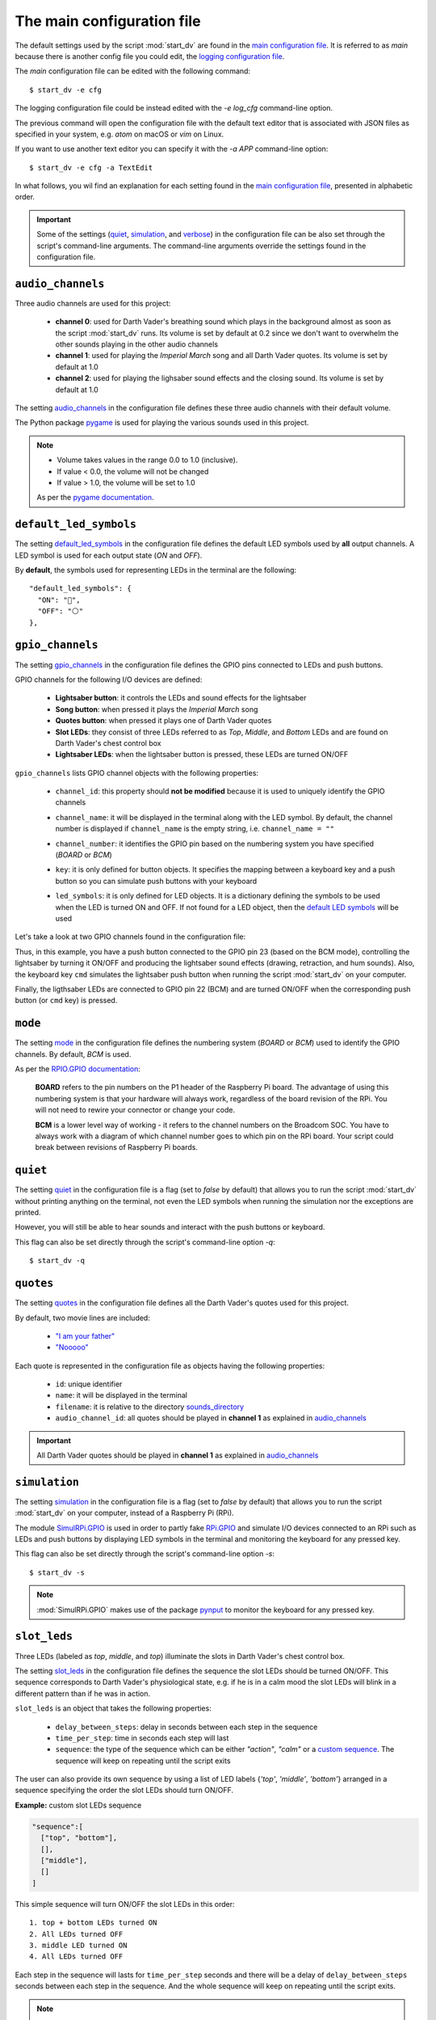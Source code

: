 The main configuration file
===========================
The default settings used by the script :mod:`start_dv` are found in the
`main configuration file`_. It is referred to as *main* because there is
another config file you could edit, the `logging configuration file`_.

The *main* configuration file can be edited with the following command::

   $ start_dv -e cfg

The logging configuration file could be instead edited with the `-e log_cfg`
command-line option.

The previous command will open the configuration file with the default text
editor that is associated with JSON files as specified in your system, e.g.
*atom* on macOS or *vim* on Linux.

If you want to use another text editor you can specify it with the `-a APP`
command-line option::

   $ start_dv -e cfg -a TextEdit

In what follows, you wil find an explanation for each setting found in the
`main configuration file`_, presented in alphabetic order.

.. important::

   Some of the settings (`quiet <#quiet-label>`__,
   `simulation <#simulation-label>`__, and `verbose <#verbose-label>`__) in
   the configuration file can be also set through the script's command-line
   arguments. The command-line arguments override the settings found in the
   configuration file.

.. seealso::

    The script `start_dv`_

.. _audio-channels-label:

``audio_channels``
^^^^^^^^^^^^^^^^^^

Three audio channels are used for this project:

   - **channel 0**: used for Darth Vader's breathing sound which plays in the
     background almost as soon as the script :mod:`start_dv` runs. Its volume
     is set by default at 0.2 since we don't want to overwhelm the other sounds
     playing in the other audio channels
   - **channel 1**: used for playing the *Imperial March* song and all Darth
     Vader quotes.  Its volume is set by default at 1.0
   - **channel 2**: used for playing the lighsaber sound effects and the closing
     sound. Its volume is set by default at 1.0

The setting `audio_channels`_ in the configuration file defines these three
audio channels with their default volume.

.. code-block:: python
   :emphasize-lines: 5, 10, 15
   :caption: **Audio channels and their default volume**

   "audio_channels": [
     {
       "channel_id": 0,
       "channel_name": "breathing_sound",
       "volume": 0.2
     },
     {
       "channel_id": 1,
       "channel_name": "song_and_quotes",
       "volume": 1.0
     },
     {
       "channel_id": 2,
       "channel_name": "lightsaber_and_closing_sounds",
       "volume": 1.0
     }
   ],

The Python package `pygame`_ is used for playing the various sounds used in this
project.

.. note::

   - Volume takes values in the range 0.0 to 1.0 (inclusive).
   - If value < 0.0, the volume will not be changed
   - If value > 1.0, the volume will be set to 1.0

   As per the `pygame documentation`_.

.. _default-led-symbols-label:

``default_led_symbols``
^^^^^^^^^^^^^^^^^^^^^^^
The setting `default_led_symbols`_ in the configuration file defines the
default LED symbols used by **all** output channels. A LED symbol is used for
each output state (*ON* and *OFF*).

By **default**, the symbols used for representing LEDs in the terminal are the
following::

   "default_led_symbols": {
     "ON": "🛑",
     "OFF": "⚪"
   },

.. seealso::

   `Change LED symbols`_

.. _gpio-channels-label:

``gpio_channels``
^^^^^^^^^^^^^^^^^
.. TODO: check line # in URL to ``gpio_channels``

The setting `gpio_channels`_ in the configuration file defines the GPIO pins
connected to LEDs and push buttons.

GPIO channels for the following I/O devices are defined:

   - **Lightsaber button**: it controls the LEDs and sound effects for the
     lightsaber
   - **Song button**: when pressed it plays the *Imperial March* song
   - **Quotes button**: when pressed it plays one of Darth Vader quotes
   - **Slot LEDs**: they consist of three LEDs referred to as *Top*, *Middle*,
     and *Bottom* LEDs and are found on Darth Vader's chest control box
   - **Lightsaber LEDs**: when the lightsaber button is pressed, these LEDs are
     turned ON/OFF

``gpio_channels`` lists GPIO channel objects with the following properties:

   - ``channel_id``: this property should **not be modified** because it is
     used to uniquely identify the GPIO channels
   - ``channel_name``: it will be displayed in the terminal along with the LED
     symbol. By default, the channel number is displayed if ``channel_name`` is
     the empty string, i.e. ``channel_name = ""``
   - ``channel_number``: it identifies the GPIO pin based on the numbering
     system you have specified (`BOARD` or `BCM`)
   - ``key``: it is only defined for button objects. It specifies the mapping
     between a keyboard key and a push button so you can simulate push buttons
     with your keyboard

     .. code-block:: python
         :emphasize-lines: 5
         :caption: **Example:** changing keymap for the Song button

          {
            "channel_id": "song_button",
            "channel_name": "song_button",
            "channel_number": 24,
            "key": "shift_r"
          }

   - ``led_symbols``: it is only defined for LED objects. It is a dictionary
     defining the symbols to be used when the LED is turned ON and OFF. If not
     found for a LED object, then the `default LED symbols`_ will be used

      .. code-block:: python
         :emphasize-lines: 5-8
         :caption: **Example:** changing the default LED symbols for the
                   lightsaber LED

          {
            "channel_id": "lightsaber_led",
            "channel_name": "lightsaber",
            "channel_number": 22,
            "led_symbols": {
              "ON": "\\033[1;31;48m(0)\\033[1;37;0m",
              "OFF": "(0)"
            }
          }

Let's take a look at two GPIO channels found in the configuration file:

.. code-block:: python
   :caption: **Example:** GPIO channels for the lightsaber button and LEDs

   "gpio_channels": [
     {
       "channel_id": "lightsaber_button",
       "channel_name": "lightsaber_button",
       "channel_number": 23,
       "key": "cmd"
     },
     {
       "channel_id": "lightsaber_led",
       "channel_name": "lightsaber",
       "channel_number": 22
     }
   ]

Thus, in this example, you have a push button connected to the GPIO pin 23
(based on the BCM mode), controlling the lightsaber by turning it ON/OFF and
producing the lightsaber sound effects (drawing, retraction, and hum sounds).
Also, the keyboard key ``cmd`` simulates the lightsaber push button when
running the script :mod:`start_dv` on your computer.

Finally, the ligthsaber LEDs are connected to GPIO pin 22 (BCM) and are turned
ON/OFF when the corresponding push button (or ``cmd`` key) is pressed.

.. seealso::

   - `Change GPIO channel name and number`_
   - `Change keymap`_
   - `Change LED symbols`_

.. _mode-label:

``mode``
^^^^^^^^
The setting `mode`_ in the configuration file defines the numbering system
(`BOARD` or `BCM`) used to identify the GPIO channels. By default, `BCM` is
used.

As per the `RPIO.GPIO documentation`_:

   **BOARD** refers to the pin numbers on the P1 header of the Raspberry Pi
   board. The advantage of using this numbering system is that your hardware
   will always work, regardless of the board revision of the RPi. You will not
   need to rewire your connector or change your code.

   **BCM** is a lower level way of working - it refers to the channel numbers
   on the Broadcom SOC. You have to always work with a diagram of which channel
   number goes to which pin on the RPi board. Your script could break between
   revisions of Raspberry Pi boards.

.. _quiet-label:

``quiet``
^^^^^^^^^
The setting `quiet`_ in the configuration file is a flag (set to *false* by
default) that allows you to run the script :mod:`start_dv` without printing
anything on the terminal, not even the LED symbols when running the simulation
nor the exceptions are printed.

However, you will still be able to hear sounds and interact with the push
buttons or keyboard.

.. TODO: exceptions are displayed if happening before setting up logger in start_dv

.. code-block:: python
   :emphasize-lines: 2
   :caption: The setting ``quiet`` set to *false* by default

   {
     "quiet": false,
     "simulation": false,
     "verbose": false,
     "mode": "BCM"
   }

This flag can also be set directly through the script's command-line option
*-q*::

   $ start_dv -q

.. seealso::

   `Script's list of options`_

.. _quotes-label:

``quotes``
^^^^^^^^^^
The setting `quotes`_ in the configuration file defines all the Darth Vader's
quotes used for this project.

By default, two movie lines are included:

   - `"I am your father"`_
   - `"Nooooo"`_

.. TODO: check line in URL to config file showing ``quotes``

Each quote is represented in the configuration file as objects having the
following properties:

   - ``id``: unique identifier
   - ``name``: it will be displayed in the terminal
   - ``filename``: it is relative to the directory
     `sounds_directory <#sounds-directory-label>`__
   - ``audio_channel_id``: all quotes should be played in **channel 1** as
     explained in `audio_channels <#audio-channels-label>`__

.. code-block:: python
   :emphasize-lines: 3-6, 9-12
   :caption: **Example:** two Darth Vader quotes

    "quotes": [
      {
        "id": "dont_make_me_destroy_you",
        "name": "Don't make me destroy you",
        "filename": "quote_dont_make_me_destroy_you.ogg",
        "audio_channel_id": 1
      },
      {
        "id": "give_yourself_to_the_dark_side",
        "name": "Give yourself to the dark side",
        "filename": "quote_give_yourself_to_the_dark_side.ogg",
        "audio_channel_id": 1
      }
    ]

.. important::

   All Darth Vader quotes should be played in **channel 1** as explained in
   `audio_channels <#audio-channels-label>`__

.. seealso::

   - The setting `audio_channels <#audio-channels-label>`__
   - `Add Darth Vader quotes`_
   - `Change channel volume`_
   - `Change paths to audio files`_

.. _simulation-label:

``simulation``
^^^^^^^^^^^^^^
The setting `simulation`_ in the configuration file is a flag (set to *false* by
default) that allows you to run the script :mod:`start_dv` on your computer,
instead of a Raspberry Pi (RPi).

The module `SimulRPi.GPIO`_ is used in order to partly fake `RPi.GPIO`_ and
simulate I/O devices connected to an RPi such as LEDs and push buttons by
displaying LED symbols in the terminal and monitoring the keyboard for any
pressed key.

This flag can also be set directly through the script's command-line option
*-s*::

   $ start_dv -s

.. note::

   :mod:`SimulRPi.GPIO` makes use of the package `pynput`_ to monitor the keyboard
   for any pressed key.

.. seealso::

   `Script's list of options`_

.. _slot-leds-label:

``slot_leds``
^^^^^^^^^^^^^
Three LEDs (labeled as *top*, *middle*, and *top*) illuminate the slots in
Darth Vader's chest control box.

The setting `slot_leds`_ in the configuration file defines the sequence the
slot LEDs should be turned ON/OFF. This sequence corresponds to Darth Vader's
physiological state, e.g. if he is in a calm mood the slot LEDs will blink in a
different pattern than if he was in action.

``slot_leds`` is an object that takes the following properties:

   - ``delay_between_steps``: delay in seconds between each step in the sequence
   - ``time_per_step``: time in seconds each step will last
   - ``sequence``: the type of the sequence which can be either *"action"*,
     *"calm"* or a `custom sequence`_. The sequence will keep on repeating
     until the script exits

.. code-block:: python
   :caption: **Example:** a ``slot_leds`` object with the calm sequence

      "slot_leds":{
        "delay_between_steps": 0.5,
        "time_per_step": 1,
        "sequence": "calm"
      },

.. _custom-sequence-label:

The user can also provide its own sequence by using a list of LED labels
{*'top'*, *'middle'*, *'bottom'*} arranged in a sequence specifying the
order the slot LEDs should turn ON/OFF.

**Example:** custom slot LEDs sequence

.. code-block:: python

   "sequence":[
     ["top", "bottom"],
     [],
     ["middle"],
     []
   ]

This simple sequence will turn ON/OFF the slot LEDs in this order::

  1. top + bottom LEDs turned ON
  2. All LEDs turned OFF
  3. middle LED turned ON
  4. All LEDs turned OFF

Each step in the sequence will lasts for ``time_per_step`` seconds and there will
be a delay of ``delay_between_steps`` seconds between each step in the sequence.
And the whole sequence will keep on repeating until the script exits.

.. note::

   This is how the *action* and *calm* sequences are exactly defined:

   .. code-block:: python
      :caption: **Action sequence**

      "sequence":[
        ["top", "middle", "bottom"],
        ["top", "bottom"],
        ["top", "middle", "bottom"],
        ["top"],
        [],
        ["top", "middle", "bottom"],
        ["top"],
        ["top", "middle", "bottom"],
        ["middle", "bottom"],
        [],
        ["top", "bottom"],
        ["top", "middle", "bottom"],
        ["top", "bottom"],
        [],
        ["top"],
        []
      ]

   .. code-block:: python
      :caption: **Calm sequence**

      "sequence":[
        ["middle"],
        ["top"],
        ["middle"],
        ["top"],
        ["middle"],
        ["top"],
        ["top"],
        [],
        ["bottom"],
        []
      ]

.. note::

   The default sequences of slot LEDs were obtained from this YouTube video:
   `Empire Strikes Back chest box light sequence`_.

.. seealso::

   `Change slot LEDs sequence`_

.. _songs-label:

``songs``
^^^^^^^^^
The setting `songs`_ in the configuration file defines the songs that can be
played as part of the project.

At the moment, only the `Imperial March song by Jacob Townsend`_ is supported.

The setting ``songs`` takes a list of song objects having the following
properties:

   - ``id``: this property should **not be modified** because it is
     used to uniquely identify the songs
   - ``name``: the name of the song which will be shown in the terminal
   - ``filename``: it is relative to the directory
     `sounds_directory <#sounds-directory-label>`__
   - ``audio_channel_id``: all songs should be played in **channel 1** as
     explained in `audio_channels <#audio-channels-label>`__

.. code-block:: python
   :emphasize-lines: 4, 6
   :caption: The **Imperial March** song playing in audio channel #1

      "songs": [
        {
          "id": "imperial_march_song",
          "name": "Imperial March song",
          "filename": "song_the_imperial_march.ogg",
          "audio_channel_id": 1
        }
      ],

.. important::

   All songs should be played in **channel 1** as explained in
   `audio_channels <#audio-channels-label>`__

.. seealso::

   - The setting `audio_channels <#audio-channels-label>`__
   - `Change channel volume`_
   - `Change paths to audio files`_

.. _sound-effects-label:

``sound_effects``
^^^^^^^^^^^^^^^^^
The setting `sound_effects`_ in the configuration file defines the following
sounds:

   - **Breathing sound**: almost as soon as the script :mod:`start_dv` runs,
     Darth Vader's breathing sound starts playing in the background until the
     script ends
   - **Lightsaber drawing sound**: when the lightsaber button is pressed, the
     drawing sound is played first followed by the hum sound which goes on
     until the button is pressed again which will produce the retraction sound
   - **Lightsaber hum sound**: plays immediately after the lightsaber drawing
     sound and goes on until the lightsaber button is pressed again
   - **Lightsaber retraction sound**: plays when the lightsaber button is
     pressed while the hum sound is playing
   - **Closing sound**: plays after the user presses ``ctrl`` + ``c`` to exit
     from the script. By default, it is not played at the end

``sound_effects`` takes a list of sound objects having the following properties:

   - ``id``: this property should **not be modified** because it is
     used to uniquely identify the sound effects
   - ``name``: it is the name of the sound which will be displayed in the
     terminal
   - ``filename``: it is relative to the directory
     `sounds_directory <#sounds-directory-label>`__
   - ``audio_channel_id``: the audio channel used for playing the sound. See
     `audio_channels <#audio-channels-label>`__ to know what channel is used for
     each type of sounds
   - ``mute``: it is only defined for the breathing and closing sounds. If set
     to *true*, the sound will not be played
   - ``loops``: only defined for the breathing sound. It is the number of times
     the sound should be repeated. If set to -1, it will be repeated
     indefinitely

.. code-block:: python
   :emphasize-lines: 6, 14
   :caption: **Example:** two sound effects playing in different audio channels

      "sound_effects": [
        {
          "id": "breathing_sound",
          "name": "Breathing sound",
          "filename": "darth_vader_breathing.ogg",
          "audio_channel_id": 0,
          "mute": false,
          "loops": -1
        },
        {
          "id": "closing_sound",
          "name": "Nooooo [Closing]",
          "filename": "quote_nooooo.ogg",
          "audio_channel_id": 2,
          "mute": true
        }
      ]

.. important::

   The breathing sound should use channel 0, while the other sound effects
   should use channel 2. Hence, the breathing sound can be heard in
   the background while a sound effect is also being played (e.g. the drawing
   sound of the lightsaber). See `audio_channels <#audio-channels-label>`__.

.. seealso::

   - The setting `audio_channels <#audio-channels-label>`__
   - `Change closing sound`_
   - `Change paths to audio files`_
   - `Mute breathing sound`_

.. _sounds_directory-label:

``sounds_directory``
^^^^^^^^^^^^^^^^^^^^
The setting `sounds_directory`_ in the configuration file defines the directory
where all the audio files are saved.

By default, ``sounds_directory`` points to the path where the package
`dv_sounds`_ is installed. `dv_sounds`_ is used to download the various sounds
(e.g. sound efffects) needed for the project.

All the audio filenames found in the configuration file are defined relative to
``sounds_directory``.

.. code-block:: python
   :emphasize-lines: 5
   :caption: **Example:** Filename for the breathing-sound audio file

   "sound_effects": [
     {
       "id": "breathing_sound",
       "name": "Breathing sound",
       "filename": "darth_vader_breathing.ogg",
       "audio_channel_id": 0,
       "mute": false,
       "loops": -1
     }
   ]

In this example, the audio file `darth_vader_breathing.ogg` is to be found in
the directory ``sounds_directory``.

.. seealso::

   `Change paths to audio files`_

.. _verbose-label:

``verbose``
^^^^^^^^^^^
The setting `verbose`_ in the configuration file is a flag (set to *false* by
default) that allows you to run the script :mod:`start_dv` by logging to the
terminal all messages (logging level is set to DEBUG when ``verbose`` is
*true*). Also, when there is an exception, a traceback is printed so you can
pinpoint exactly where the error occurred in the code which is not the case
when running the script without ``verbose`` (you only get a one-line error
message).

.. code-block:: console
   :caption: **Example:** running the script **without verbose**

   ERROR    AttributeError: 'Namespace' object has no attribute 'edits'
   ERROR    Program exited with 1

.. code-block:: console
   :caption: **Example:** running the script **with verbose**

   ERROR    'Namespace' object has no attribute 'edits'
   Traceback (most recent call last):
     File "start_dv.py", line 795, in main
       if args.edits:
   AttributeError: 'Namespace' object has no attribute 'edits'
   ERROR    Program exited with 1

This flag can also be set directly through the script's command-line option
*-v*::

   $ start_dv -v

.. seealso::

   `Script's list of options`_

.. URLs

.. default_main_cfg
.. _audio_channels: https://github.com/raul23/archive/blob/master/SimulRPi/v0.1.0a0/default_main_cfg.json#L56
.. _default_led_symbols: https://github.com/raul23/archive/blob/master/SimulRPi/v0.1.0a0/default_main_cfg.json#L7
.. _gpio_channels: https://github.com/raul23/archive/blob/master/SimulRPi/v0.1.0a0/default_main_cfg.json#L11
.. _logging configuration file: https://github.com/raul23/Darth-Vader-RPi/blob/master/darth_vader_rpi/configs/default_logging_cfg.json
.. _main configuration file: https://github.com/raul23/archive/blob/master/SimulRPi/v0.1.0a0/default_main_cfg.json
.. _mode: https://github.com/raul23/archive/blob/master/SimulRPi/v0.1.0a0/default_main_cfg.json#L5
.. _quiet: https://github.com/raul23/archive/blob/master/SimulRPi/v0.1.0a0/default_main_cfg.json#L2
.. _quotes: https://github.com/raul23/archive/blob/master/SimulRPi/v0.1.0a0/default_main_cfg.json#L73
.. _simulation: https://github.com/raul23/archive/blob/master/SimulRPi/v0.1.0a0/default_main_cfg.json#L3
.. _slot_leds: https://github.com/raul23/archive/blob/master/SimulRPi/v0.1.0a0/default_main_cfg.json#L51
.. _songs: https://github.com/raul23/archive/blob/master/SimulRPi/v0.1.0a0/default_main_cfg.json#L87
.. _sound_effects: https://github.com/raul23/archive/blob/master/SimulRPi/v0.1.0a0/default_main_cfg.json#L95
.. _sounds_directory: https://github.com/raul23/archive/blob/master/SimulRPi/v0.1.0a0/default_main_cfg.json#L6
.. _verbose: https://github.com/raul23/archive/blob/master/SimulRPi/v0.1.0a0/default_main_cfg.json#L4

.. external links
.. _dv_sounds: https://github.com/raul23/DV-Sounds
.. _pygame: https://www.pygame.org/docs/
.. _pygame documentation: https://www.pygame.org/docs/ref/mixer.html#pygame.mixer.Sound.set_volume
.. _pynput: https://pynput.readthedocs.io
.. _"I am your father": https://www.youtube.com/watch?v=xuJEYdOFEP4
.. _"Nooooo": https://www.youtube.com/watch?v=ZscVhFvD6iE
.. _Empire Strikes Back chest box light sequence: https://youtu.be/E2J_xl2MbGU?t=333
.. _Imperial March song by Jacob Townsend: https://soundcloud.com/jacobtownsend1/imperial-march
.. _RPi.GPIO: https://pypi.org/project/RPi.GPIO/
.. _RPIO.GPIO documentation: https://sourceforge.net/p/raspberry-gpio-python/wiki/BasicUsage/
.. _SimulRPi.GPIO: https://pypi.org/project/SimulRPi/

.. internal links
.. _custom sequence: #custom-sequence-label
.. _default LED symbols: #default-led-symbols-label
.. _start_dv: README_docs.html#script-start-dv
.. _Add Darth Vader quotes: change_default_settings.html#add-darth-vader-quotes
.. _Change channel volume: change_default_settings.html#change-channel-volume-label
.. _Change closing sound: change_default_settings.html#change-closing-sound-label
.. _Change GPIO channel name and number: change_default_settings.html#change-gpio-channel-name-and-number
.. _Change keymap: change_default_settings.html#change-keymap-label
.. _Change paths to audio files: change_default_settings.html#change-paths-to-audio-files-label
.. _Change slot LEDs sequence: change_default_settings.html#change-slot-leds-sequence-label
.. _Change LED symbols: change_default_settings.html#change-led-symbols-label
.. _Mute breathing sound: change_default_settings.html#mute-breathing-sound-label
.. _Script's list of options: README_docs.html#list-of-options
